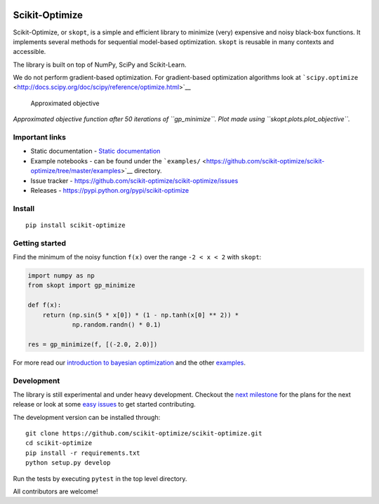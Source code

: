 |Build Status| |Build Status|

Scikit-Optimize
===============

Scikit-Optimize, or ``skopt``, is a simple and efficient library to
minimize (very) expensive and noisy black-box functions. It implements
several methods for sequential model-based optimization. ``skopt`` is
reusable in many contexts and accessible.

The library is built on top of NumPy, SciPy and Scikit-Learn.

We do not perform gradient-based optimization. For gradient-based
optimization algorithms look at
```scipy.optimize`` <http://docs.scipy.org/doc/scipy/reference/optimize.html>`__

.. figure:: https://github.com/scikit-optimize/scikit-optimize/blob/master/media/bo-objective.png
   :alt: Approximated objective

   Approximated objective

*Approximated objective function after 50 iterations of ``gp_minimize``.
Plot made using ``skopt.plots.plot_objective``.*

Important links
---------------

-  Static documentation - `Static
   documentation <https://scikit-optimize.github.io/>`__
-  Example notebooks - can be found under the
   ```examples/`` <https://github.com/scikit-optimize/scikit-optimize/tree/master/examples>`__
   directory.
-  Issue tracker -
   https://github.com/scikit-optimize/scikit-optimize/issues
-  Releases - https://pypi.python.org/pypi/scikit-optimize

Install
-------

::

    pip install scikit-optimize

Getting started
---------------

Find the minimum of the noisy function ``f(x)`` over the range
``-2 < x < 2`` with ``skopt``:

.. code:: python

    import numpy as np
    from skopt import gp_minimize

    def f(x):
        return (np.sin(5 * x[0]) * (1 - np.tanh(x[0] ** 2)) *
                np.random.randn() * 0.1)

    res = gp_minimize(f, [(-2.0, 2.0)])

For more read our `introduction to bayesian
optimization <https://scikit-optimize.github.io/notebooks/bayesian-optimization.html>`__
and the other
`examples <https://github.com/scikit-optimize/scikit-optimize/tree/master/examples>`__.

Development
-----------

The library is still experimental and under heavy development. Checkout
the `next
milestone <https://github.com/scikit-optimize/scikit-optimize/milestone/4>`__
for the plans for the next release or look at some `easy
issues <https://github.com/scikit-optimize/scikit-optimize/issues?q=is%3Aissue+is%3Aopen+label%3AEasy>`__
to get started contributing.

The development version can be installed through:

::

    git clone https://github.com/scikit-optimize/scikit-optimize.git
    cd scikit-optimize
    pip install -r requirements.txt
    python setup.py develop

Run the tests by executing ``pytest`` in the top level directory.

All contributors are welcome!

.. |Build Status| image:: https://travis-ci.org/scikit-optimize/scikit-optimize.svg?branch=master
   :target: https://travis-ci.org/scikit-optimize/scikit-optimize
.. |Build Status| image:: https://circleci.com/gh/scikit-optimize/scikit-optimize/tree/master.svg?style=shield&circle-token=:circle-token
   :target: https://circleci.com/gh/scikit-optimize/scikit-optimize
